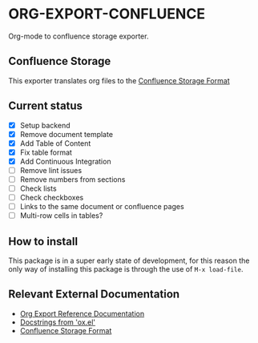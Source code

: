 * ORG-EXPORT-CONFLUENCE
  Org-mode to confluence storage exporter.

** Confluence Storage
   This exporter translates org files to the [[https://confluence.atlassian.com/doc/confluence-storage-format-790796544.html][Confluence Storage Format]]

** Current status
   - [X] Setup backend
   - [X] Remove document template
   - [X] Add Table of Content
   - [X] Fix table format
   - [X] Add Continuous Integration
   - [ ] Remove lint issues
   - [ ] Remove numbers from sections
   - [ ] Check lists
   - [ ] Check checkboxes
   - [ ] Links to the same document or confluence pages
   - [ ] Multi-row cells in tables?
   
** How to install
   This package is in a super early state of development, for this reason the only way
   of installing this package is through the use of ~M-x load-file~.

** Relevant External Documentation
   - [[https://orgmode.org/worg/dev/org-export-reference.html][Org Export Reference Documentation]]
   - [[https://orgmode.org/worg/exporters/ox-docstrings.html][Docstrings from 'ox.el']]
   - [[https://confluence.atlassian.com/doc/confluence-storage-format-790796544.html][Confluence Storage Format]]


